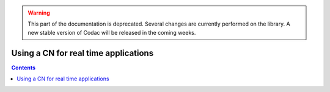 .. _sec-manual-realtime:

.. warning::
  
  This part of the documentation is deprecated. Several changes are currently performed on the library.
  A new stable version of Codac will be released in the coming weeks.

*************************************
Using a CN for real time applications
*************************************

.. contents::
